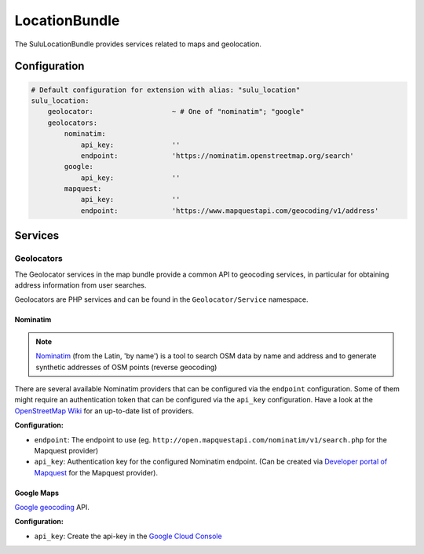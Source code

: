 LocationBundle
==============

The SuluLocationBundle provides services related to maps and geolocation.

Configuration
-------------

.. code-block:: yaml

    # Default configuration for extension with alias: "sulu_location"
    sulu_location:
        geolocator:                   ~ # One of "nominatim"; "google"
        geolocators:
            nominatim:
                api_key:              ''
                endpoint:             'https://nominatim.openstreetmap.org/search'
            google:
                api_key:              ''
            mapquest:
                api_key:              ''
                endpoint:             'https://www.mapquestapi.com/geocoding/v1/address'

Services
--------

Geolocators
^^^^^^^^^^^

The Geolocator services in the map bundle provide a common API to geocoding services, in particular
for obtaining address information from user searches.

Geolocators are PHP services and can be found in the ``Geolocator/Service`` namespace.

Nominatim
"""""""""

.. note::

    `Nominatim`_ (from the Latin, 'by name') is a tool to search OSM data by name and
    address and to generate synthetic addresses of OSM points (reverse geocoding)

There are several available Nominatim providers that can be configured via the ``endpoint`` configuration.
Some of them might require an authentication token that can be configured via the ``api_key`` configuration.
Have a look at the `OpenStreetMap Wiki`_ for an up-to-date list of providers.

**Configuration:**

- ``endpoint``: The endpoint to use (eg. ``http://open.mapquestapi.com/nominatim/v1/search.php`` for the
  Mapquest provider)
- ``api_key``: Authentication key for the configured Nominatim endpoint.
  (Can be created via `Developer portal of Mapquest`_ for the Mapquest provider).

Google Maps
"""""""""""

`Google geocoding`_ API.

**Configuration:**

- ``api_key``: Create the api-key in the `Google Cloud Console`_

.. _Nominatim: http://wiki.openstreetmap.org/wiki/Nominatim
.. _OpenStreetMap Wiki: http://wiki.openstreetmap.org/wiki/Nominatim
.. _Developer portal of Mapquest: https://developer.mapquest.com/user/me/apps
.. _Google geocoding: https://developers.google.com/maps/documentation/geocoding
.. _Google Cloud Console: http://g.co/dev/maps-no-account

